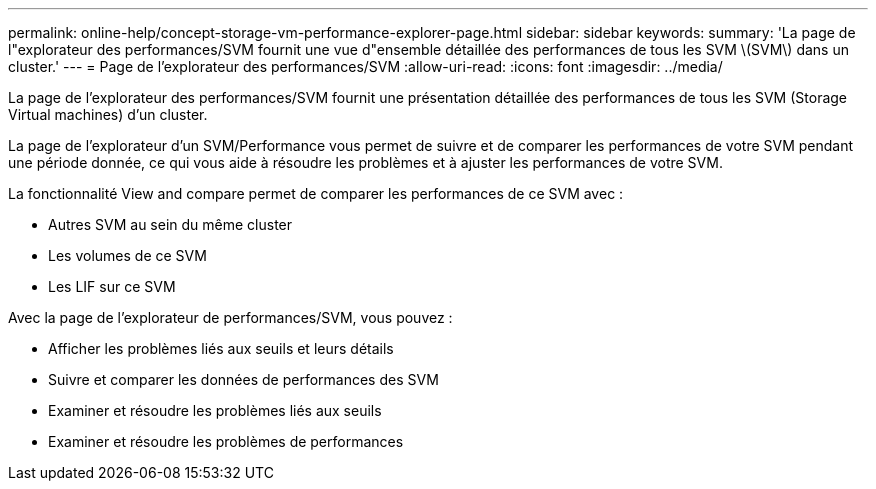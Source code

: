 ---
permalink: online-help/concept-storage-vm-performance-explorer-page.html 
sidebar: sidebar 
keywords:  
summary: 'La page de l"explorateur des performances/SVM fournit une vue d"ensemble détaillée des performances de tous les SVM \(SVM\) dans un cluster.' 
---
= Page de l'explorateur des performances/SVM
:allow-uri-read: 
:icons: font
:imagesdir: ../media/


[role="lead"]
La page de l'explorateur des performances/SVM fournit une présentation détaillée des performances de tous les SVM (Storage Virtual machines) d'un cluster.

La page de l'explorateur d'un SVM/Performance vous permet de suivre et de comparer les performances de votre SVM pendant une période donnée, ce qui vous aide à résoudre les problèmes et à ajuster les performances de votre SVM.

La fonctionnalité View and compare permet de comparer les performances de ce SVM avec :

* Autres SVM au sein du même cluster
* Les volumes de ce SVM
* Les LIF sur ce SVM


Avec la page de l'explorateur de performances/SVM, vous pouvez :

* Afficher les problèmes liés aux seuils et leurs détails
* Suivre et comparer les données de performances des SVM
* Examiner et résoudre les problèmes liés aux seuils
* Examiner et résoudre les problèmes de performances


